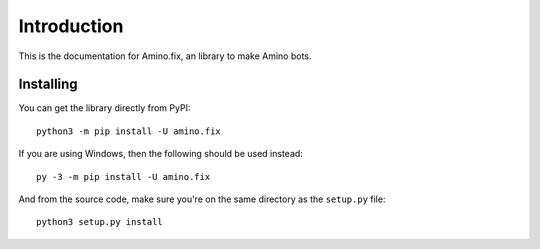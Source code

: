 .. _intro:

Introduction
==============

This is the documentation for Amino.fix, an library to make Amino bots.

.. _installing:

Installing
-----------

You can get the library directly from PyPI: ::

    python3 -m pip install -U amino.fix

If you are using Windows, then the following should be used instead: ::

    py -3 -m pip install -U amino.fix

And from the source code, make sure you're on the same directory as the ``setup.py`` file: ::

    python3 setup.py install
